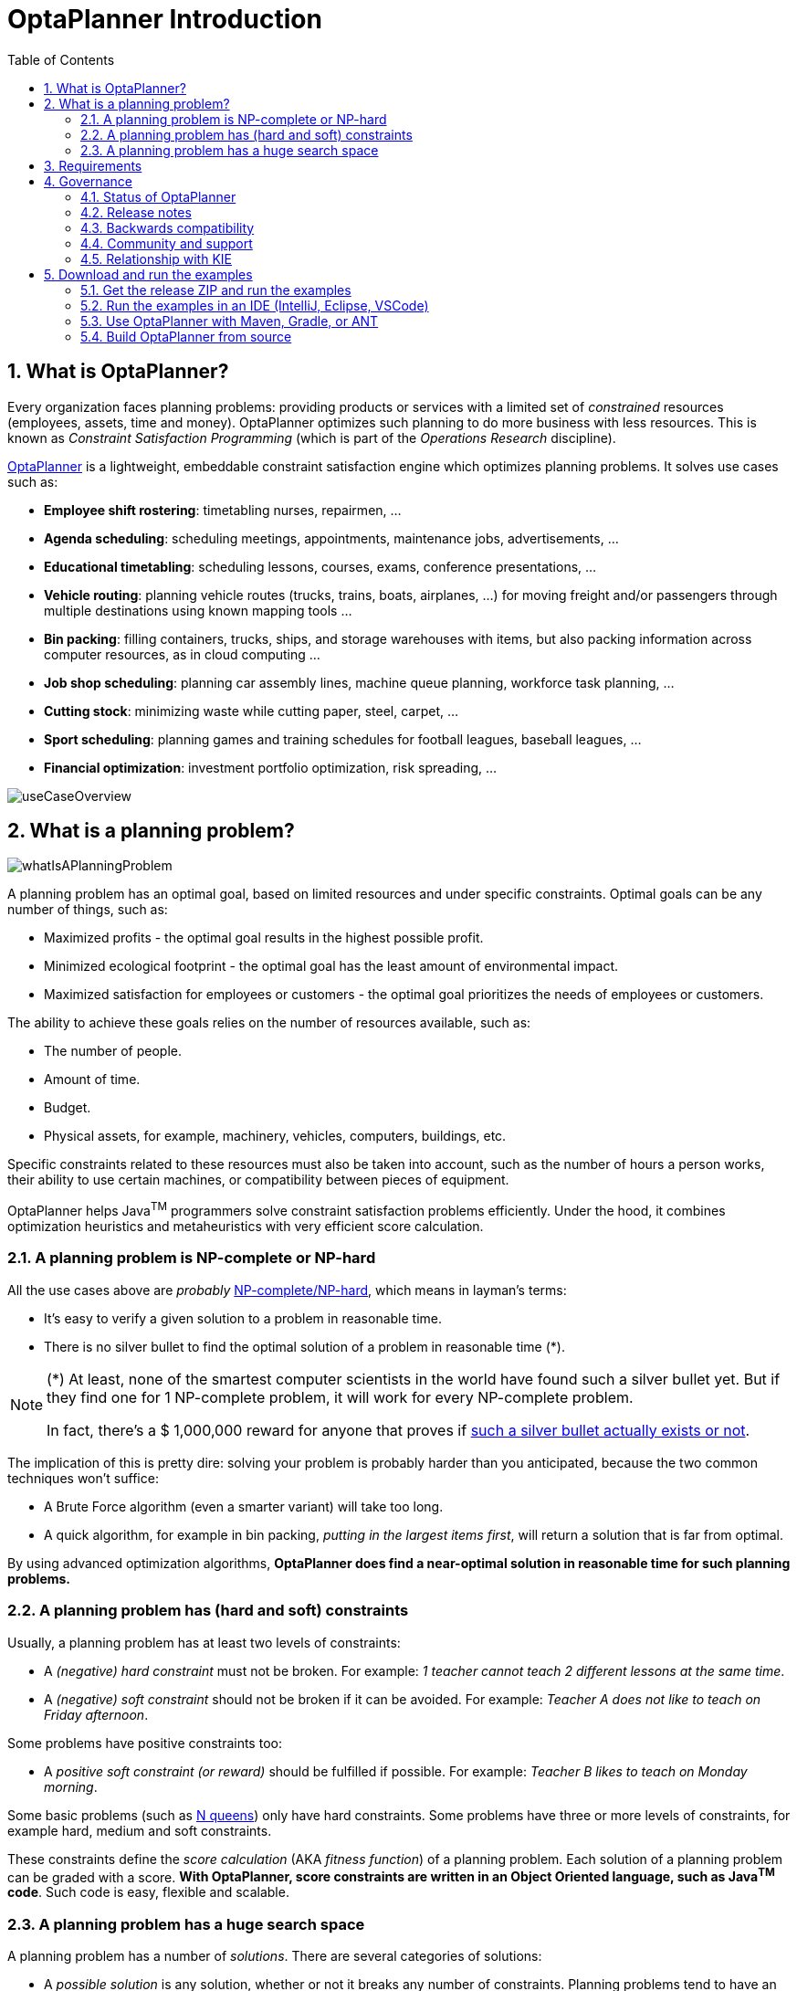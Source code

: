 [[plannerIntroduction]]
= OptaPlanner Introduction
:doctype: book
:imagesdir: ..
:sectnums:
:toc: left
:icons: font

[[whatIsOptaPlanner]]
== What is OptaPlanner?

Every organization faces planning problems: providing products or services with a limited set of _constrained_ resources (employees, assets, time and money). OptaPlanner optimizes such planning to do more business with less resources.
This is known as _Constraint Satisfaction Programming_ (which is part of the _Operations Research_ discipline).

https://www.optaplanner.org[OptaPlanner] is a lightweight, embeddable constraint satisfaction engine which optimizes planning problems. It solves use cases such as:

* **Employee shift rostering**: timetabling nurses, repairmen, ...
* **Agenda scheduling**: scheduling meetings, appointments, maintenance jobs, advertisements, ...
* **Educational timetabling**: scheduling lessons, courses, exams, conference presentations, ...
* **Vehicle routing**: planning vehicle routes (trucks, trains, boats, airplanes, ...) for moving freight and/or passengers through multiple destinations using known mapping tools ...
* **Bin packing**: filling containers, trucks, ships, and storage warehouses with items, but also packing information across computer resources, as in cloud computing ...
* **Job shop scheduling**: planning car assembly lines, machine queue planning, workforce task planning, ...
* **Cutting stock**: minimizing waste while cutting paper, steel, carpet, ...
* **Sport scheduling**: planning games and training schedules for football leagues, baseball leagues, ...
* **Financial optimization**: investment portfolio optimization, risk spreading, ...

image::planner-introduction/useCaseOverview.png[align="center"]

[[whatIsAPlanningProblem]]
== What is a planning problem?

image::planner-introduction/whatIsAPlanningProblem.png[align="center"]

A planning problem has an optimal goal, based on limited resources and under specific constraints. Optimal goals can be any number of things, such as:

* Maximized profits - the optimal goal results in the highest possible profit.
* Minimized ecological footprint - the optimal goal has the least amount of environmental impact.
* Maximized satisfaction for employees or customers - the optimal goal prioritizes the needs of employees or customers.

The ability to achieve these goals relies on the number of resources available, such as:

* The number of people.
* Amount of time.
* Budget.
* Physical assets, for example, machinery, vehicles, computers, buildings, etc.

Specific constraints related to these resources must also be taken into account, such as the number of hours a person works, their ability to use certain machines, or compatibility between pieces of equipment.

OptaPlanner helps Java^TM^ programmers solve constraint satisfaction problems efficiently. Under the hood, it combines optimization heuristics and metaheuristics with very efficient score calculation.


[[aPlanningProblemIsNPCompleteOrNPHard]]
=== A planning problem is NP-complete or NP-hard

All the use cases above are _probably_ https://en.wikipedia.org/wiki/NP-completeness[NP-complete/NP-hard],
which means in layman's terms:

* It's easy to verify a given solution to a problem in reasonable time.
* There is no silver bullet to find the optimal solution of a problem in reasonable time (*).


[NOTE]
====
(*) At least, none of the smartest computer scientists in the world have found such a silver bullet yet.
But if they find one for 1 NP-complete problem, it will work for every NP-complete problem.

In fact, there's a $ 1,000,000 reward for anyone that proves if https://en.wikipedia.org/wiki/P_%3D_NP_problem[such a silver bullet actually exists or not].
====

The implication of this is pretty dire: solving your problem is probably harder than you anticipated, because the two common techniques won't suffice:

* A Brute Force algorithm (even a smarter variant) will take too long.
* A quick algorithm, for example in bin packing, __putting in the largest items first__, will return a solution that is far from optimal.

By using advanced optimization algorithms, *OptaPlanner does find a near-optimal solution in reasonable time for such planning problems.*


[[aPlanningProblemHasConstraints]]
=== A planning problem has (hard and soft) constraints

Usually, a planning problem has at least two levels of constraints:

* A _(negative) hard constraint_ must not be broken. For example: __1 teacher cannot teach 2 different lessons at the same time__.
* A _(negative) soft constraint_ should not be broken if it can be avoided. For example: __Teacher A does not like to teach on Friday afternoon__.

Some problems have positive constraints too:

* A _positive soft constraint (or reward)_ should be fulfilled if possible. For example: __Teacher B likes to teach on Monday morning__.

Some basic problems (such as xref:use-cases-and-examples/nqueens/nqueens.adoc#nQueens[N queens]) only have hard constraints.
Some problems have three or more levels of constraints, for example hard, medium and soft constraints.

These constraints define the _score calculation_ (AKA __fitness function__) of a planning problem.
Each solution of a planning problem can be graded with a score. **With OptaPlanner, score constraints are written in an Object Oriented language, such as Java^TM^ code**.
Such code is easy, flexible and scalable.


[[aPlanningProblemHasAHugeSearchSpace]]
=== A planning problem has a huge search space

A planning problem has a number of __solutions__.
There are several categories of solutions:

* A _possible solution_ is any solution, whether or not it breaks any number of constraints. Planning problems tend to have an incredibly large number of possible solutions. Many of those solutions are worthless.
* A _feasible solution_ is a solution that does not break any (negative) hard constraints. The number of feasible solutions tends to be relative to the number of possible solutions. Sometimes there are no feasible solutions. Every feasible solution is a possible solution.
* An _optimal solution_ is a solution with the highest score. Planning problems tend to have 1 or a few optimal solutions. There is always at least 1 optimal solution, even in the case that there are no feasible solutions and the optimal solution isn't feasible.
* The _best solution found_ is the solution with the highest score found by an implementation in a given amount of time. The best solution found is likely to be feasible and, given enough time, it's an optimal solution.

Counterintuitively, the number of possible solutions is huge (if calculated correctly), even with a small dataset.
As you can see in the examples, most instances have a lot more possible solutions than the minimal number of atoms in the known universe (10^80). Because there is no silver bullet to find the optimal solution, any implementation is forced to evaluate at least a subset of all those possible solutions.

OptaPlanner supports several optimization algorithms to efficiently wade through that incredibly large number of possible solutions.
Depending on the use case, some optimization algorithms perform better than others, but it's impossible to tell in advance. **With OptaPlanner, it is easy to switch the optimization algorithm**, by changing the solver configuration in a few lines of XML or code.

[[requirements]]
== Requirements

OptaPlanner is _open source_ software, released under http://www.apache.org/licenses/LICENSE-2.0.html[the Apache License 2.0].
This license is very liberal and allows reuse for commercial purposes.
Read http://www.apache.org/foundation/licence-FAQ.html#WhatDoesItMEAN[the layman's explanation].

OptaPlanner is 100% pure Java^TM^ and runs on Java 11 or higher.
It xref:integration/integration.adoc#integration[integrates very easily] with other Java^TM^ technologies.
OptaPlanner is available in <<useWithMavenGradleEtc,the Maven Central Repository>>.

OptaPlanner works on any Java Virtual Machine and is compatible with Standard Java, Enterprise Java, and all JVM languages.

image::planner-introduction/compatibility.png[align="center"]

[[governance]]
== Governance


[[statusOfOptaPlanner]]
=== Status of OptaPlanner

OptaPlanner is stable, reliable and scalable. It has been heavily tested with unit, integration, and stress tests, and is used in production throughout the world. One example handles over 50 000 variables with 5000 variables each, multiple constraint types and billions of possible constraint matches.


[[releaseNotes]]
=== Release notes

We release every month. https://www.optaplanner.org/download/releaseNotes/[Read the release notes of each release on our website.]


[[backwardsCompatibility]]
=== Backwards compatibility

OptaPlanner separates its API and implementation:

* **Public API**: All classes in the package namespace *org.optaplanner.core.api* are 100% *backwards compatible* in future releases (especially minor and hotfix releases). In rare circumstances, if the major version number changes, a few specific classes might have a few backwards incompatible changes, but those will be clearly documented in https://www.optaplanner.org/download/upgradeRecipe/[the upgrade recipe].
* **XML configuration**: The XML solver configuration is backwards compatible for all elements, except for elements that require the use of non-public API classes. The XML solver configuration is defined by the classes in the package namespace **org.optaplanner.core.config**.
* **Implementation classes**: All classes in the package namespace *org.optaplanner.core.impl* are _not_ backwards compatible: they will change in future major or minor releases (but probably not in hotfix releases). https://www.optaplanner.org/download/upgradeRecipe/[The upgrade recipe] describes every such relevant change and on how to quickly deal with it when upgrading to a newer version.


[NOTE]
====
This documentation covers some `impl` classes too.
Those documented `impl` classes are reliable and safe to use (unless explicitly marked as experimental in this documentation), but we're just not entirely comfortable yet to write their signatures in stone.
====


[[communityAndSupport]]
=== Community and support

For news and articles, check https://www.optaplanner.org/blog/[our blog],
https://twitter.com/OptaPlanner[twitter] (including https://twitter.com/GeoffreyDeSmet[Geoffrey's twitter])
and https://www.facebook.com/OptaPlanner[facebook]. +
*If you're happy with OptaPlanner, make us happy by posting a tweet or blog article about it.*

Public questions are welcome on https://www.optaplanner.org/community/getHelp.html[here].
Bugs and feature requests are welcome in https://issues.redhat.com/browse/PLANNER[our issue tracker].
Pull requests are very welcome on GitHub and get priority treatment! By open sourcing your improvements, you'll benefit from our peer review and from our improvements made on top of your improvements.

Red Hat sponsors OptaPlanner development by employing the core team.
For enterprise support and consulting, take a look at https://www.optaplanner.org/product/services.html[these services].


[[relationshipWithKie]]
=== Relationship with KIE

OptaPlanner is part of the http://www.kiegroup.org[KIE group of projects].
It releases regularly (typically every 3 weeks) together.

See xref:optimization-algorithms/optimization-algorithms.adoc#architectureOverview[the architecture overview] to learn more about the optional integration with http://www.drools.org/[Drools].

[[downloadAndRunTheExamples]]
== Download and run the examples


[[getTheReleaseZipAndRunTheExamples]]
=== Get the release ZIP and run the examples

To try it now:

. Download a release zip of OptaPlanner from https://www.optaplanner.org[the OptaPlanner website] and unzip it.
. Open the directory [path]_examples_ and run the script.
+
Linux or Mac:
+
[source,sh,options="nowrap"]
----
$ cd examples
$ ./runExamples.sh
----
+
Windows:
+
[source,sh,options="nowrap"]
----
$ cd examples
$ runExamples.bat
----

image::planner-introduction/distributionZip.png[align="center"]

The Examples GUI application will open.
Pick an example to try it out:

image::planner-introduction/plannerExamplesAppScreenshot.png[align="center"]

[NOTE]
====
OptaPlanner itself has no GUI dependencies.
It runs just as well on a server or a mobile JVM as it does on the desktop.
====


[[runTheExamplesInAnIDE]]
=== Run the examples in an IDE (IntelliJ, Eclipse, VSCode)

To run the examples in your favorite IDE:

* In IntelliJ IDEA, VSCode or a non-vanilla Eclipse:
+
. Open the file [path]_examples/sources/pom.xml_ as a new project, the maven integration will take care of the rest.
. Run the examples from the project.

* In a vanilla Eclipse (which lacks the M2Eclipse plugin):
. Open a new project for the directory [path]_examples/sources_ .
. Add all the jars to the classpath from the directory [path]_binaries_ and the directory [path]_examples/binaries_ , except for the file [path]_examples/binaries/optaplanner-examples-*.jar_ .
. Add the Java source directory [path]_src/main/java_ and the Java resources directory [path]_src/main/resources_ .
. Create a run configuration:
** Main class: `org.optaplanner.examples.app.OptaPlannerExamplesApp`
** VM parameters (optional): `-Xmx512M -server`
.. To run a specific example directly and skip the example selection window, run its `App` class (for example ``CloudBalancingApp``) instead of ``OptaPlannerExamplesApp``.
. Run that run configuration.


[[useWithMavenGradleEtc]]
=== Use OptaPlanner with Maven, Gradle, or ANT

The OptaPlanner jars are available in http://search.maven.org/#search|ga|1|org.optaplanner[the central maven repository]
(and the snapshots in pass:macros[https://repository.jboss.org/nexus/index.html#nexus-search;gav~org.optaplanner~~~~[the JBoss maven repository\]]).

If you use Maven, add a dependency to `optaplanner-core` in your `pom.xml`:

[source,xml,options="nowrap"]
----
    <dependency>
      <groupId>org.optaplanner</groupId>
      <artifactId>optaplanner-core</artifactId>
      <version>...</version>
    </dependency>
----

Or better yet, import the `optaplanner-bom` in `dependencyManagement` to avoid duplicating version numbers
when adding other optaplanner dependencies later on:

[source,xml,options="nowrap"]
----
<project>
  ...
  <dependencyManagement>
    <dependencies>
      <dependency>
        <groupId>org.optaplanner</groupId>
        <artifactId>optaplanner-bom</artifactId>
        <type>pom</type>
        <version>...</version>
        <scope>import</scope>
      </dependency>
    </dependencies>
  </dependencyManagement>
  <dependencies>
    <dependency>
      <groupId>org.optaplanner</groupId>
      <artifactId>optaplanner-core</artifactId>
    </dependency>
    <dependency>
      <groupId>org.optaplanner</groupId>
      <artifactId>optaplanner-persistence-jpa</artifactId>
    </dependency>
    ...
  </dependencies>
</project>
----

If you use Gradle, add a dependency to `optaplanner-core` in your `build.gradle`:

[source,groovy,options="nowrap"]
----
dependencies {
  implementation 'org.optaplanner:optaplanner-core:...'
}
----

If you're still using ANT, copy all the jars from the download zip's `binaries` directory in your classpath.

[NOTE]
====
The download zip's `binaries` directory contains far more jars then `optaplanner-core` actually uses.
It also contains the jars used by other modules, such as ``optaplanner-benchmark``.

Check the maven repository `pom.xml` files to determine the minimal dependency set of `optaplanner-core` etc.
====


[[buildFromSource]]
=== Build OptaPlanner from source


*Prerequisites*

* Set up https://git-scm.com/[Git].
* Authenticate on GitHub using either HTTPS or SSH.
** See https://help.github.com/articles/set-up-git/[GitHub] for more information about setting up and authenticating Git.
* Set up http://maven.apache.org/[Maven].

Build and run the examples from source.

. Clone `optaplanner` from GitHub (or alternatively, download https://github.com/kiegroup/optaplanner/zipball/main[the zipball]):
+
[source,sh,options="nowrap"]
----
$ git clone https://github.com/kiegroup/optaplanner.git
...
----

. Build it with Maven:
+
[source,sh,options="nowrap"]
----
$ cd optaplanner
$ mvn clean install -DskipTests
...
----
+
[NOTE]
====
The first time, Maven might take a long time, because it needs to download jars.
====

. Run the examples:
+
[source,sh,options="nowrap"]
----
$ cd optaplanner-examples
$ mvn exec:java
...
----

. Edit the sources in your favorite IDE.


